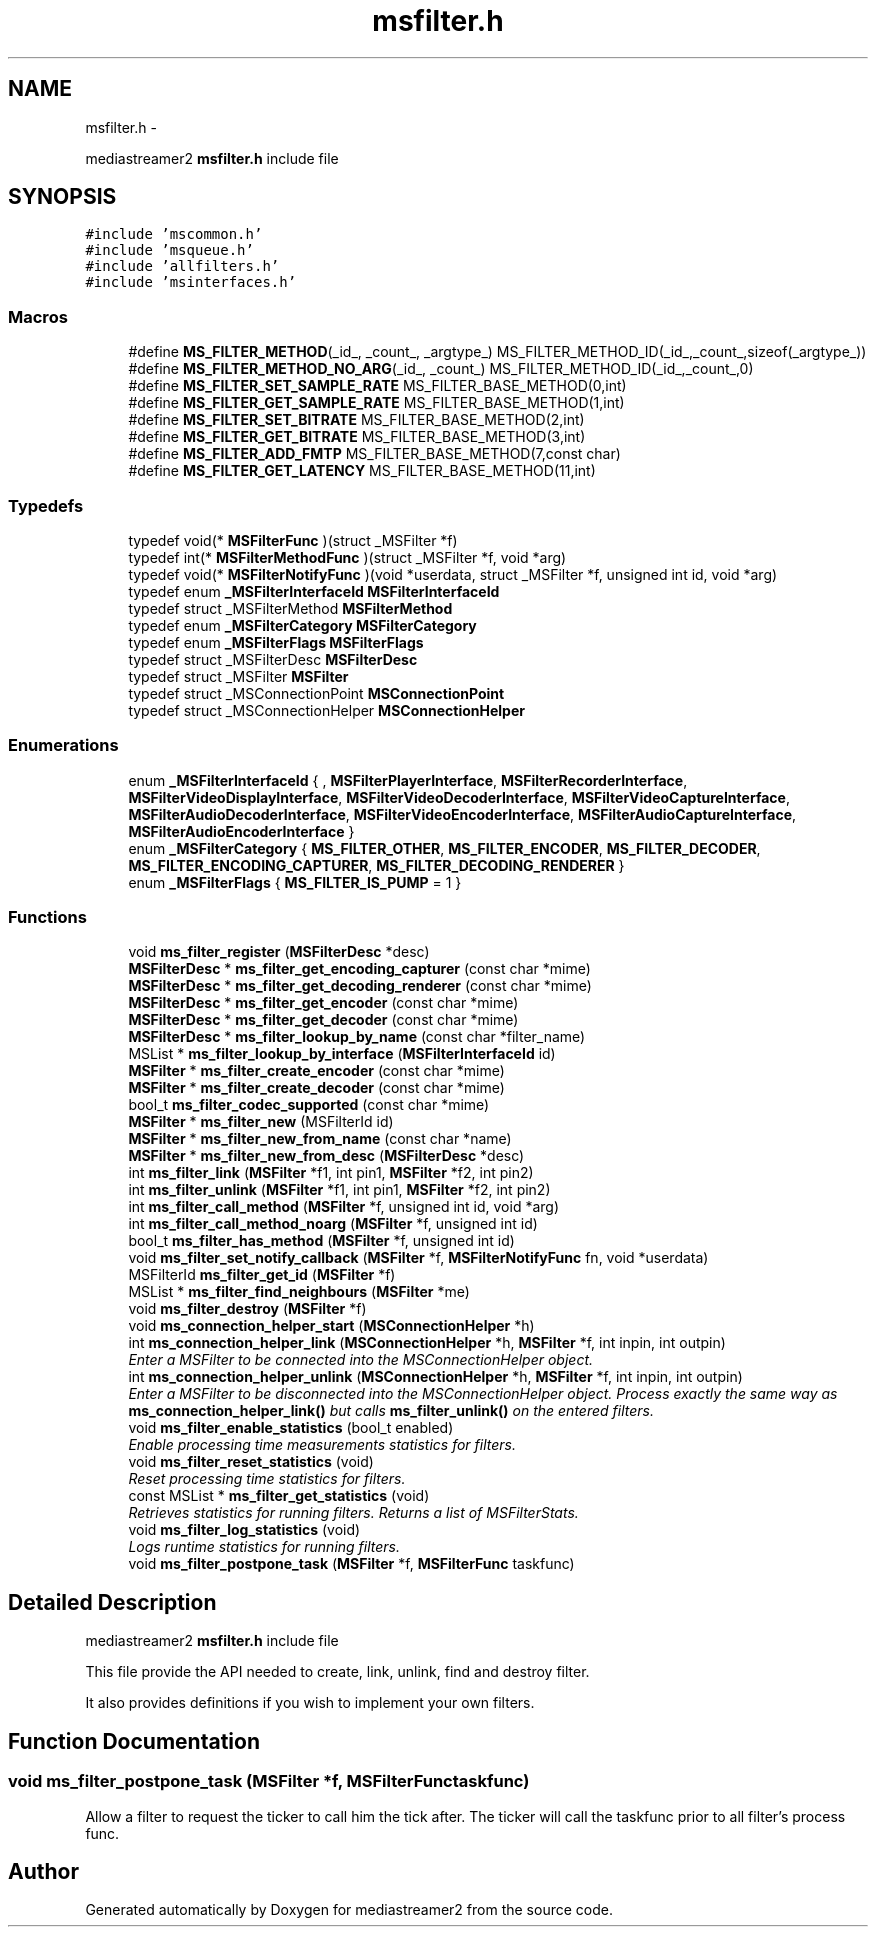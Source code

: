 .TH "msfilter.h" 3 "Tue May 13 2014" "Version 2.10.0" "mediastreamer2" \" -*- nroff -*-
.ad l
.nh
.SH NAME
msfilter.h \- 
.PP
mediastreamer2 \fBmsfilter\&.h\fP include file  

.SH SYNOPSIS
.br
.PP
\fC#include 'mscommon\&.h'\fP
.br
\fC#include 'msqueue\&.h'\fP
.br
\fC#include 'allfilters\&.h'\fP
.br
\fC#include 'msinterfaces\&.h'\fP
.br

.SS "Macros"

.in +1c
.ti -1c
.RI "#define \fBMS_FILTER_METHOD\fP(_id_, _count_, _argtype_)   MS_FILTER_METHOD_ID(_id_,_count_,sizeof(_argtype_))"
.br
.ti -1c
.RI "#define \fBMS_FILTER_METHOD_NO_ARG\fP(_id_, _count_)   MS_FILTER_METHOD_ID(_id_,_count_,0)"
.br
.ti -1c
.RI "#define \fBMS_FILTER_SET_SAMPLE_RATE\fP   MS_FILTER_BASE_METHOD(0,int)"
.br
.ti -1c
.RI "#define \fBMS_FILTER_GET_SAMPLE_RATE\fP   MS_FILTER_BASE_METHOD(1,int)"
.br
.ti -1c
.RI "#define \fBMS_FILTER_SET_BITRATE\fP   MS_FILTER_BASE_METHOD(2,int)"
.br
.ti -1c
.RI "#define \fBMS_FILTER_GET_BITRATE\fP   MS_FILTER_BASE_METHOD(3,int)"
.br
.ti -1c
.RI "#define \fBMS_FILTER_ADD_FMTP\fP   MS_FILTER_BASE_METHOD(7,const char)"
.br
.ti -1c
.RI "#define \fBMS_FILTER_GET_LATENCY\fP   MS_FILTER_BASE_METHOD(11,int)"
.br
.in -1c
.SS "Typedefs"

.in +1c
.ti -1c
.RI "typedef void(* \fBMSFilterFunc\fP )(struct _MSFilter *f)"
.br
.ti -1c
.RI "typedef int(* \fBMSFilterMethodFunc\fP )(struct _MSFilter *f, void *arg)"
.br
.ti -1c
.RI "typedef void(* \fBMSFilterNotifyFunc\fP )(void *userdata, struct _MSFilter *f, unsigned int id, void *arg)"
.br
.ti -1c
.RI "typedef enum \fB_MSFilterInterfaceId\fP \fBMSFilterInterfaceId\fP"
.br
.ti -1c
.RI "typedef struct _MSFilterMethod \fBMSFilterMethod\fP"
.br
.ti -1c
.RI "typedef enum \fB_MSFilterCategory\fP \fBMSFilterCategory\fP"
.br
.ti -1c
.RI "typedef enum \fB_MSFilterFlags\fP \fBMSFilterFlags\fP"
.br
.ti -1c
.RI "typedef struct _MSFilterDesc \fBMSFilterDesc\fP"
.br
.ti -1c
.RI "typedef struct _MSFilter \fBMSFilter\fP"
.br
.ti -1c
.RI "typedef struct _MSConnectionPoint \fBMSConnectionPoint\fP"
.br
.ti -1c
.RI "typedef struct _MSConnectionHelper \fBMSConnectionHelper\fP"
.br
.in -1c
.SS "Enumerations"

.in +1c
.ti -1c
.RI "enum \fB_MSFilterInterfaceId\fP { , \fBMSFilterPlayerInterface\fP, \fBMSFilterRecorderInterface\fP, \fBMSFilterVideoDisplayInterface\fP, \fBMSFilterVideoDecoderInterface\fP, \fBMSFilterVideoCaptureInterface\fP, \fBMSFilterAudioDecoderInterface\fP, \fBMSFilterVideoEncoderInterface\fP, \fBMSFilterAudioCaptureInterface\fP, \fBMSFilterAudioEncoderInterface\fP }"
.br
.ti -1c
.RI "enum \fB_MSFilterCategory\fP { \fBMS_FILTER_OTHER\fP, \fBMS_FILTER_ENCODER\fP, \fBMS_FILTER_DECODER\fP, \fBMS_FILTER_ENCODING_CAPTURER\fP, \fBMS_FILTER_DECODING_RENDERER\fP }"
.br
.ti -1c
.RI "enum \fB_MSFilterFlags\fP { \fBMS_FILTER_IS_PUMP\fP = 1 }"
.br
.in -1c
.SS "Functions"

.in +1c
.ti -1c
.RI "void \fBms_filter_register\fP (\fBMSFilterDesc\fP *desc)"
.br
.ti -1c
.RI "\fBMSFilterDesc\fP * \fBms_filter_get_encoding_capturer\fP (const char *mime)"
.br
.ti -1c
.RI "\fBMSFilterDesc\fP * \fBms_filter_get_decoding_renderer\fP (const char *mime)"
.br
.ti -1c
.RI "\fBMSFilterDesc\fP * \fBms_filter_get_encoder\fP (const char *mime)"
.br
.ti -1c
.RI "\fBMSFilterDesc\fP * \fBms_filter_get_decoder\fP (const char *mime)"
.br
.ti -1c
.RI "\fBMSFilterDesc\fP * \fBms_filter_lookup_by_name\fP (const char *filter_name)"
.br
.ti -1c
.RI "MSList * \fBms_filter_lookup_by_interface\fP (\fBMSFilterInterfaceId\fP id)"
.br
.ti -1c
.RI "\fBMSFilter\fP * \fBms_filter_create_encoder\fP (const char *mime)"
.br
.ti -1c
.RI "\fBMSFilter\fP * \fBms_filter_create_decoder\fP (const char *mime)"
.br
.ti -1c
.RI "bool_t \fBms_filter_codec_supported\fP (const char *mime)"
.br
.ti -1c
.RI "\fBMSFilter\fP * \fBms_filter_new\fP (MSFilterId id)"
.br
.ti -1c
.RI "\fBMSFilter\fP * \fBms_filter_new_from_name\fP (const char *name)"
.br
.ti -1c
.RI "\fBMSFilter\fP * \fBms_filter_new_from_desc\fP (\fBMSFilterDesc\fP *desc)"
.br
.ti -1c
.RI "int \fBms_filter_link\fP (\fBMSFilter\fP *f1, int pin1, \fBMSFilter\fP *f2, int pin2)"
.br
.ti -1c
.RI "int \fBms_filter_unlink\fP (\fBMSFilter\fP *f1, int pin1, \fBMSFilter\fP *f2, int pin2)"
.br
.ti -1c
.RI "int \fBms_filter_call_method\fP (\fBMSFilter\fP *f, unsigned int id, void *arg)"
.br
.ti -1c
.RI "int \fBms_filter_call_method_noarg\fP (\fBMSFilter\fP *f, unsigned int id)"
.br
.ti -1c
.RI "bool_t \fBms_filter_has_method\fP (\fBMSFilter\fP *f, unsigned int id)"
.br
.ti -1c
.RI "void \fBms_filter_set_notify_callback\fP (\fBMSFilter\fP *f, \fBMSFilterNotifyFunc\fP fn, void *userdata)"
.br
.ti -1c
.RI "MSFilterId \fBms_filter_get_id\fP (\fBMSFilter\fP *f)"
.br
.ti -1c
.RI "MSList * \fBms_filter_find_neighbours\fP (\fBMSFilter\fP *me)"
.br
.ti -1c
.RI "void \fBms_filter_destroy\fP (\fBMSFilter\fP *f)"
.br
.ti -1c
.RI "void \fBms_connection_helper_start\fP (\fBMSConnectionHelper\fP *h)"
.br
.ti -1c
.RI "int \fBms_connection_helper_link\fP (\fBMSConnectionHelper\fP *h, \fBMSFilter\fP *f, int inpin, int outpin)"
.br
.RI "\fIEnter a MSFilter to be connected into the MSConnectionHelper object\&. \fP"
.ti -1c
.RI "int \fBms_connection_helper_unlink\fP (\fBMSConnectionHelper\fP *h, \fBMSFilter\fP *f, int inpin, int outpin)"
.br
.RI "\fIEnter a MSFilter to be disconnected into the MSConnectionHelper object\&. Process exactly the same way as \fBms_connection_helper_link()\fP but calls \fBms_filter_unlink()\fP on the entered filters\&. \fP"
.ti -1c
.RI "void \fBms_filter_enable_statistics\fP (bool_t enabled)"
.br
.RI "\fIEnable processing time measurements statistics for filters\&. \fP"
.ti -1c
.RI "void \fBms_filter_reset_statistics\fP (void)"
.br
.RI "\fIReset processing time statistics for filters\&. \fP"
.ti -1c
.RI "const MSList * \fBms_filter_get_statistics\fP (void)"
.br
.RI "\fIRetrieves statistics for running filters\&. Returns a list of MSFilterStats\&. \fP"
.ti -1c
.RI "void \fBms_filter_log_statistics\fP (void)"
.br
.RI "\fILogs runtime statistics for running filters\&. \fP"
.ti -1c
.RI "void \fBms_filter_postpone_task\fP (\fBMSFilter\fP *f, \fBMSFilterFunc\fP taskfunc)"
.br
.in -1c
.SH "Detailed Description"
.PP 
mediastreamer2 \fBmsfilter\&.h\fP include file 

This file provide the API needed to create, link, unlink, find and destroy filter\&.
.PP
It also provides definitions if you wish to implement your own filters\&. 
.SH "Function Documentation"
.PP 
.SS "void ms_filter_postpone_task (\fBMSFilter\fP *f, \fBMSFilterFunc\fPtaskfunc)"
Allow a filter to request the ticker to call him the tick after\&. The ticker will call the taskfunc prior to all filter's process func\&. 
.SH "Author"
.PP 
Generated automatically by Doxygen for mediastreamer2 from the source code\&.
